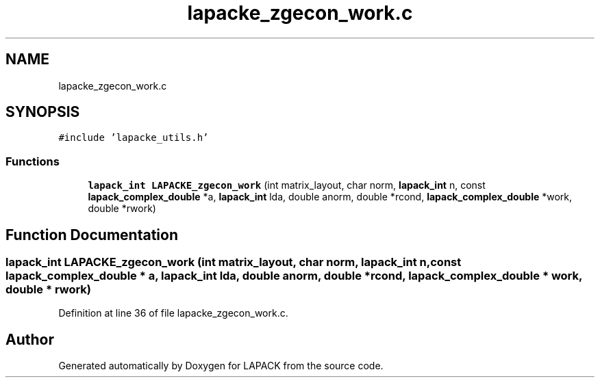 .TH "lapacke_zgecon_work.c" 3 "Tue Nov 14 2017" "Version 3.8.0" "LAPACK" \" -*- nroff -*-
.ad l
.nh
.SH NAME
lapacke_zgecon_work.c
.SH SYNOPSIS
.br
.PP
\fC#include 'lapacke_utils\&.h'\fP
.br

.SS "Functions"

.in +1c
.ti -1c
.RI "\fBlapack_int\fP \fBLAPACKE_zgecon_work\fP (int matrix_layout, char norm, \fBlapack_int\fP n, const \fBlapack_complex_double\fP *a, \fBlapack_int\fP lda, double anorm, double *rcond, \fBlapack_complex_double\fP *work, double *rwork)"
.br
.in -1c
.SH "Function Documentation"
.PP 
.SS "\fBlapack_int\fP LAPACKE_zgecon_work (int matrix_layout, char norm, \fBlapack_int\fP n, const \fBlapack_complex_double\fP * a, \fBlapack_int\fP lda, double anorm, double * rcond, \fBlapack_complex_double\fP * work, double * rwork)"

.PP
Definition at line 36 of file lapacke_zgecon_work\&.c\&.
.SH "Author"
.PP 
Generated automatically by Doxygen for LAPACK from the source code\&.
